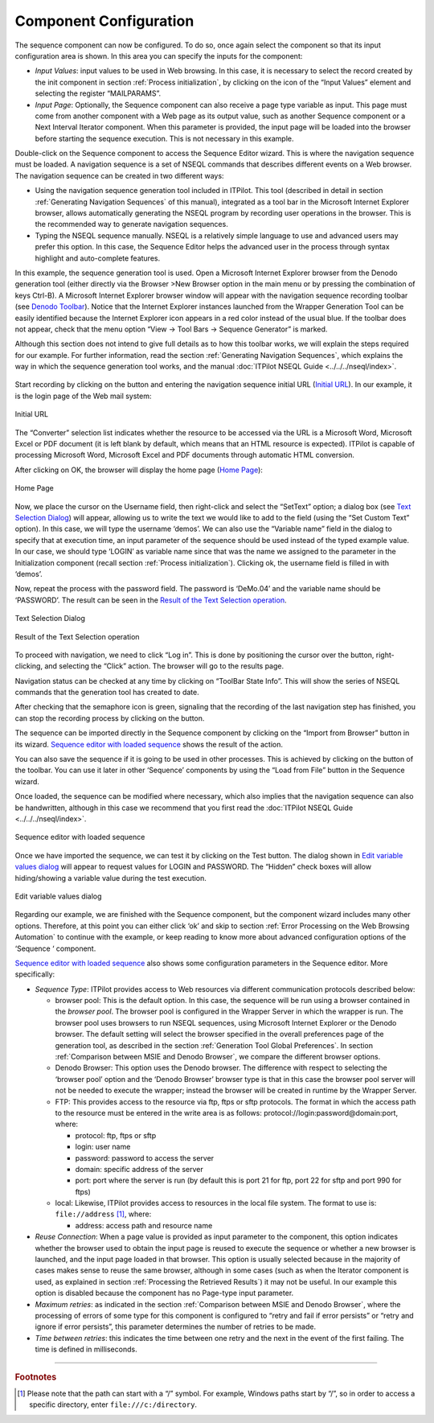 =======================
Component Configuration
=======================

The sequence component can now be configured. To do so, once again
select the component so that its input configuration area is shown. In
this area you can specify the inputs for the component:

-  *Input Values*: input values to be used in Web browsing. In this
   case, it is necessary to select the record created by the init
   component in section :ref:`Process initialization`, by clicking on the |image0| icon 
   of the “Input Values” element and selecting the register “MAILPARAMS”. 
-  *Input Page*: Optionally, the Sequence component can also receive a
   page type variable as input. This page must come from another
   component with a Web page as its output value, such as another
   Sequence component or a Next Interval Iterator component. When this
   parameter is provided, the input page will be loaded into the browser
   before starting the sequence execution. This is not necessary in this
   example.



Double-click on the Sequence component to access the Sequence Editor
wizard. This is where the navigation sequence must be loaded. A
navigation sequence is a set of NSEQL commands that describes different
events on a Web browser. The navigation sequence can be created in two
different ways:

-  Using the navigation sequence generation tool included in ITPilot.
   This tool (described in detail in section :ref:`Generating Navigation
   Sequences` of this manual), integrated as a tool bar in the
   Microsoft Internet Explorer browser, allows automatically generating
   the NSEQL program by recording user operations in the browser. This
   is the recommended way to generate navigation sequences.
-  Typing the NSEQL sequence manually. NSEQL is a relatively simple language to use and
   advanced users may prefer this option. In this case, the Sequence
   Editor helps the advanced user in the process through syntax
   highlight and auto-complete features.



In this example, the sequence generation tool is used. Open a Microsoft
Internet Explorer browser from the Denodo generation tool (either
directly via the Browser >New Browser option in the main menu or by
pressing the combination of keys Ctrl-B). A Microsoft Internet Explorer
browser window will appear with the navigation sequence recording
toolbar (see `Denodo Toolbar`_). Notice that the Internet Explorer
instances launched from the Wrapper Generation Tool can be easily
identified because the Internet Explorer icon appears in a red color
instead of the usual blue. If the toolbar does not appear, check that
the menu option “View -> Tool Bars -> Sequence Generator” is marked.



Although this section does not intend to give full details as to
how this toolbar works, we will explain the steps required for our
example. For further information, read the section :ref:`Generating Navigation
Sequences`,
which explains the way in which the sequence generation tool works, and the manual
:doc:`ITPilot NSEQL Guide <../../../nseql/index>`.



.. figure:: DenodoITPilot.GenerationEnvironment-21.png
   :align: center
   :alt: Denodo Toolbar
   :name: Denodo Toolbar




Start recording by clicking on the |image1| button and entering the
navigation sequence initial URL (`Initial URL`_). In our example, it
is the login page of the Web mail system:

.. figure:: DenodoITPilot.GenerationEnvironment-23.png
   :align: center
   :alt: Initial URL
   :name: Initial URL

   Initial URL



The “Converter” selection list indicates whether the resource to be accessed
via the URL is a Microsoft Word, Microsoft Excel or PDF document (it is
left blank by default, which means that an HTML resource is expected).
ITPilot is capable of processing Microsoft Word, Microsoft Excel and PDF
documents through automatic HTML conversion.



After clicking on OK, the browser will display the home page (`Home
Page`_):



.. figure:: DenodoITPilot.GenerationEnvironment-24.png
   :align: center
   :alt: Home Page
   :name: Home Page

   Home Page





Now,
we place the cursor on the Username field, then right-click and select
the “SetText” option; a dialog box (see `Text Selection Dialog`_)
will appear, allowing us to write the text we would like to add to the
field (using the “Set Custom Text” option). In this case, we will type
the username ‘demos’. We can also use the “Variable name” field in the
dialog to specify that at execution time, an input parameter of the
sequence should be used instead of the typed example value. In our case,
we should type ‘LOGIN’ as variable name since that was the name we
assigned to the parameter in the Initialization component (recall
section :ref:`Process
initialization`).
Clicking ok, the username field is filled in with ‘demos’.



Now, repeat the process with the password field. The password is
‘DeMo.04’ and the variable name should be ‘PASSWORD’. The result can be
seen in the `Result of the Text Selection operation`_.



.. figure:: DenodoITPilot.GenerationEnvironment-25.png
   :align: center
   :alt: Text Selection Dialog
   :name: Text Selection Dialog

   Text Selection Dialog





.. figure:: DenodoITPilot.GenerationEnvironment-26.png
   :align: center
   :alt: Result of the Text Selection operation
   :name: Result of the Text Selection operation

   Result of the Text Selection operation

To proceed with navigation, we need to click “Log in”. This is done by
positioning the cursor over the button, right-clicking, and selecting
the “Click” action. The browser will go to the results page.



Navigation status can be checked at any time by clicking on “ToolBar
State Info”. This will show the series of NSEQL commands that the
generation tool has created to date.

After checking that the semaphore icon is green, signaling that the
recording of the last navigation step has finished, you can stop the
recording process by clicking on the |image6| button.



The sequence can be imported directly in the Sequence component by
clicking on the “Import from Browser” button in its wizard. `Sequence
editor with loaded sequence`_ shows the result of the action.



You can also save the sequence if it is going to be used in other
processes. This is achieved by clicking on the |image7| button of the
toolbar. You can use it later in other ‘Sequence’ components by using
the “Load from File” button in the Sequence wizard.



Once loaded, the sequence can be modified where necessary, which also
implies that the navigation sequence can also be handwritten, although
in this case we recommend that you first read the :doc:`ITPilot
NSEQL Guide <../../../nseql/index>`.


.. _figure-21-label:

.. figure:: DenodoITPilot.GenerationEnvironment-29.png
   :align: center
   :alt: Sequence editor with loaded sequence
   :name: Sequence editor with loaded sequence

   Sequence editor with loaded sequence

Once we have imported the sequence, we can test it by clicking on the
Test button. The dialog shown in `Edit variable values dialog`_ will
appear to request values for LOGIN and PASSWORD. The “Hidden” check boxes
will allow hiding/showing a variable value during the test execution.



.. figure:: DenodoITPilot.GenerationEnvironment-30.png
   :align: center
   :alt: Edit variable values dialog
   :name: Edit variable values dialog

   Edit variable values dialog

Regarding our example, we are finished with the Sequence component, but
the component wizard includes many other options. Therefore, at this
point you can either click ‘ok’ and skip to section :ref:`Error Processing on the Web Browsing Automation`
to continue with the example, or keep reading to know more about
advanced configuration options of the ‘Sequence ‘ component.



`Sequence editor with loaded sequence`_ also shows some configuration
parameters in the Sequence editor. More specifically:


-  *Sequence Type*: ITPilot provides access to Web resources via different
   communication protocols described below:

   -  browser pool: This is the default option. In this case, the sequence
      will be run using a browser contained in the *browser pool*. The browser
      pool is configured in the Wrapper Server in which the wrapper is run.
      The browser pool uses browsers to run NSEQL sequences, using Microsoft
      Internet Explorer or the Denodo browser. The default setting will select
      the browser specified in the overall preferences page of the generation
      tool, as described in the section :ref:`Generation Tool Global Preferences`.
      In section :ref:`Comparison between MSIE and Denodo Browser`, we compare the
      different browser options.

   -  Denodo Browser: This option uses the Denodo browser. The difference with
      respect to selecting the ‘browser pool’ option and the ‘Denodo Browser’
      browser type is that in this case the browser pool server will not be
      needed to execute the wrapper; instead the browser will be created in
      runtime by the Wrapper Server.

   -  FTP: This provides access to the resource via ftp, ftps or sftp
      protocols. The format in which the access path to the resource must be
      entered in the write area is as follows:
      protocol://login:password@domain:port, where:

      -  protocol: ftp, ftps or sftp
      -  login: user name
      -  password: password to access the server
      -  domain: specific address of the server
      -  port: port where the server is run (by default this is port 21 for
         ftp, port 22 for sftp and port 990 for ftps)

   -  local: Likewise, ITPilot provides access to resources in the local file
      system. The format to use is: ``file://address`` [#f1]_, where:

      -  address: access path and resource name

-  *Reuse Connection*: When a page value is provided as input parameter to
   the component, this option indicates whether the browser used to obtain
   the input page is reused to execute the sequence or whether a new
   browser is launched, and the input page loaded in that browser. This
   option is usually selected because in the majority of cases makes sense
   to reuse the same browser, although in some cases (such as when the
   Iterator component is used, as explained in section :ref:`Processing the
   Retrieved Results`) it may not be useful. In our example this option is
   disabled because the component has no Page-type input parameter.

-  *Maximum retries*: as indicated in the section :ref:`Comparison between MSIE
   and Denodo
   Browser`,
   where the processing of errors of some type for this component is
   configured to “retry and fail if error persists” or “retry and ignore if
   error persists”, this parameter determines the number of retries to be
   made.

-  *Time between retries*: this indicates the time between one retry and
   the next in the event of the first failing. The time is defined in
   milliseconds.

--------------

.. rubric:: Footnotes

.. [#f1] Please note that the path can start with a “/” symbol. For example, 
   Windows paths start by “/”, so in order to access a specific directory,
   enter ``file:///c:/directory``.

.. |image0| image:: DenodoITPilot.GenerationEnvironment-20.png
.. |image1| image:: DenodoITPilot.GenerationEnvironment-22.png
.. |image6| image:: DenodoITPilot.GenerationEnvironment-27.png
.. |image7| image:: DenodoITPilot.GenerationEnvironment-28.png
.. |image10| image:: DenodoITPilot.GenerationEnvironment-22.png
